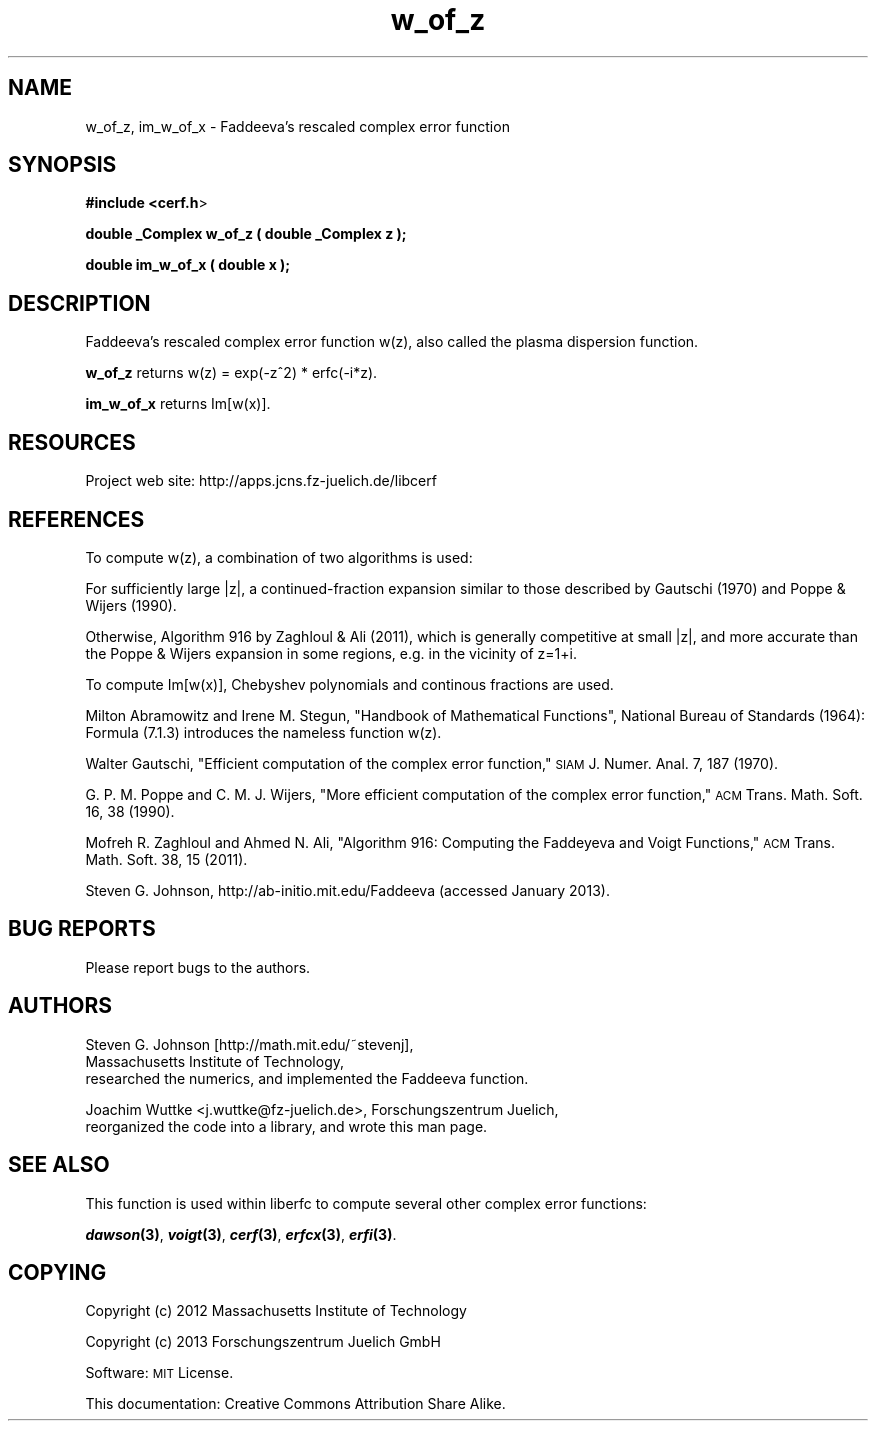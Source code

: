 .\" Automatically generated by Pod::Man 2.25 (Pod::Simple 3.16)
.\"
.\" Standard preamble:
.\" ========================================================================
.de Sp \" Vertical space (when we can't use .PP)
.if t .sp .5v
.if n .sp
..
.de Vb \" Begin verbatim text
.ft CW
.nf
.ne \\$1
..
.de Ve \" End verbatim text
.ft R
.fi
..
.\" Set up some character translations and predefined strings.  \*(-- will
.\" give an unbreakable dash, \*(PI will give pi, \*(L" will give a left
.\" double quote, and \*(R" will give a right double quote.  \*(C+ will
.\" give a nicer C++.  Capital omega is used to do unbreakable dashes and
.\" therefore won't be available.  \*(C` and \*(C' expand to `' in nroff,
.\" nothing in troff, for use with C<>.
.tr \(*W-
.ds C+ C\v'-.1v'\h'-1p'\s-2+\h'-1p'+\s0\v'.1v'\h'-1p'
.ie n \{\
.    ds -- \(*W-
.    ds PI pi
.    if (\n(.H=4u)&(1m=24u) .ds -- \(*W\h'-12u'\(*W\h'-12u'-\" diablo 10 pitch
.    if (\n(.H=4u)&(1m=20u) .ds -- \(*W\h'-12u'\(*W\h'-8u'-\"  diablo 12 pitch
.    ds L" ""
.    ds R" ""
.    ds C` ""
.    ds C' ""
'br\}
.el\{\
.    ds -- \|\(em\|
.    ds PI \(*p
.    ds L" ``
.    ds R" ''
'br\}
.\"
.\" Escape single quotes in literal strings from groff's Unicode transform.
.ie \n(.g .ds Aq \(aq
.el       .ds Aq '
.\"
.\" If the F register is turned on, we'll generate index entries on stderr for
.\" titles (.TH), headers (.SH), subsections (.SS), items (.Ip), and index
.\" entries marked with X<> in POD.  Of course, you'll have to process the
.\" output yourself in some meaningful fashion.
.ie \nF \{\
.    de IX
.    tm Index:\\$1\t\\n%\t"\\$2"
..
.    nr % 0
.    rr F
.\}
.el \{\
.    de IX
..
.\}
.\"
.\" Accent mark definitions (@(#)ms.acc 1.5 88/02/08 SMI; from UCB 4.2).
.\" Fear.  Run.  Save yourself.  No user-serviceable parts.
.    \" fudge factors for nroff and troff
.if n \{\
.    ds #H 0
.    ds #V .8m
.    ds #F .3m
.    ds #[ \f1
.    ds #] \fP
.\}
.if t \{\
.    ds #H ((1u-(\\\\n(.fu%2u))*.13m)
.    ds #V .6m
.    ds #F 0
.    ds #[ \&
.    ds #] \&
.\}
.    \" simple accents for nroff and troff
.if n \{\
.    ds ' \&
.    ds ` \&
.    ds ^ \&
.    ds , \&
.    ds ~ ~
.    ds /
.\}
.if t \{\
.    ds ' \\k:\h'-(\\n(.wu*8/10-\*(#H)'\'\h"|\\n:u"
.    ds ` \\k:\h'-(\\n(.wu*8/10-\*(#H)'\`\h'|\\n:u'
.    ds ^ \\k:\h'-(\\n(.wu*10/11-\*(#H)'^\h'|\\n:u'
.    ds , \\k:\h'-(\\n(.wu*8/10)',\h'|\\n:u'
.    ds ~ \\k:\h'-(\\n(.wu-\*(#H-.1m)'~\h'|\\n:u'
.    ds / \\k:\h'-(\\n(.wu*8/10-\*(#H)'\z\(sl\h'|\\n:u'
.\}
.    \" troff and (daisy-wheel) nroff accents
.ds : \\k:\h'-(\\n(.wu*8/10-\*(#H+.1m+\*(#F)'\v'-\*(#V'\z.\h'.2m+\*(#F'.\h'|\\n:u'\v'\*(#V'
.ds 8 \h'\*(#H'\(*b\h'-\*(#H'
.ds o \\k:\h'-(\\n(.wu+\w'\(de'u-\*(#H)/2u'\v'-.3n'\*(#[\z\(de\v'.3n'\h'|\\n:u'\*(#]
.ds d- \h'\*(#H'\(pd\h'-\w'~'u'\v'-.25m'\f2\(hy\fP\v'.25m'\h'-\*(#H'
.ds D- D\\k:\h'-\w'D'u'\v'-.11m'\z\(hy\v'.11m'\h'|\\n:u'
.ds th \*(#[\v'.3m'\s+1I\s-1\v'-.3m'\h'-(\w'I'u*2/3)'\s-1o\s+1\*(#]
.ds Th \*(#[\s+2I\s-2\h'-\w'I'u*3/5'\v'-.3m'o\v'.3m'\*(#]
.ds ae a\h'-(\w'a'u*4/10)'e
.ds Ae A\h'-(\w'A'u*4/10)'E
.    \" corrections for vroff
.if v .ds ~ \\k:\h'-(\\n(.wu*9/10-\*(#H)'\s-2\u~\d\s+2\h'|\\n:u'
.if v .ds ^ \\k:\h'-(\\n(.wu*10/11-\*(#H)'\v'-.4m'^\v'.4m'\h'|\\n:u'
.    \" for low resolution devices (crt and lpr)
.if \n(.H>23 .if \n(.V>19 \
\{\
.    ds : e
.    ds 8 ss
.    ds o a
.    ds d- d\h'-1'\(ga
.    ds D- D\h'-1'\(hy
.    ds th \o'bp'
.    ds Th \o'LP'
.    ds ae ae
.    ds Ae AE
.\}
.rm #[ #] #H #V #F C
.\" ========================================================================
.\"
.IX Title "w_of_z 3"
.TH w_of_z 3 "2013-03-11" "perl v5.14.2" "libcerf manual"
.\" For nroff, turn off justification.  Always turn off hyphenation; it makes
.\" way too many mistakes in technical documents.
.if n .ad l
.nh
.SH "NAME"
w_of_z, im_w_of_x \- Faddeeva's rescaled complex error function
.SH "SYNOPSIS"
.IX Header "SYNOPSIS"
\&\fB#include <cerf.h\fR>
.PP
\&\fBdouble _Complex w_of_z ( double _Complex z );\fR
.PP
\&\fBdouble im_w_of_x ( double x );\fR
.SH "DESCRIPTION"
.IX Header "DESCRIPTION"
Faddeeva's rescaled complex error function w(z), also called the plasma dispersion function.
.PP
\&\fBw_of_z\fR returns w(z) = exp(\-z^2) * erfc(\-i*z).
.PP
\&\fBim_w_of_x\fR returns Im[w(x)].
.SH "RESOURCES"
.IX Header "RESOURCES"
Project web site: http://apps.jcns.fz\-juelich.de/libcerf
.SH "REFERENCES"
.IX Header "REFERENCES"
To compute w(z), a combination of two algorithms is used:
.PP
For sufficiently large |z|, a continued-fraction expansion similar
to those described by Gautschi (1970) and Poppe & Wijers (1990).
.PP
Otherwise, Algorithm 916 by Zaghloul & Ali (2011), which is
generally competitive at small |z|,
and more accurate than the Poppe & Wijers expansion in some regions,
e.g. in the vicinity of z=1+i.
.PP
To compute Im[w(x)], Chebyshev polynomials and continous fractions are used.
.PP
Milton Abramowitz and Irene M. Stegun, \*(L"Handbook of Mathematical Functions\*(R", National Bureau of Standards (1964): Formula (7.1.3) introduces the nameless function w(z).
.PP
Walter Gautschi, \*(L"Efficient computation of the complex error function,\*(R" \s-1SIAM\s0 J. Numer. Anal. 7, 187 (1970).
.PP
G. P. M. Poppe and C. M. J. Wijers, \*(L"More efficient computation of the complex error function,\*(R" \s-1ACM\s0 Trans. Math. Soft. 16, 38 (1990).
.PP
Mofreh R. Zaghloul and Ahmed N. Ali, \*(L"Algorithm 916: Computing the Faddeyeva and Voigt Functions,\*(R" \s-1ACM\s0 Trans. Math. Soft. 38, 15 (2011).
.PP
Steven G. Johnson, http://ab\-initio.mit.edu/Faddeeva (accessed January 2013).
.SH "BUG REPORTS"
.IX Header "BUG REPORTS"
Please report bugs to the authors.
.SH "AUTHORS"
.IX Header "AUTHORS"
Steven G. Johnson [http://math.mit.edu/~stevenj],
  Massachusetts Institute of Technology,
  researched the numerics, and implemented the Faddeeva function.
.PP
Joachim Wuttke <j.wuttke@fz\-juelich.de>, Forschungszentrum Juelich,
  reorganized the code into a library, and wrote this man page.
.SH "SEE ALSO"
.IX Header "SEE ALSO"
This function is used within liberfc to compute several other complex error functions:
.PP
\&\fB\f(BIdawson\fB\|(3)\fR, \fB\f(BIvoigt\fB\|(3)\fR, \fB\f(BIcerf\fB\|(3)\fR, \fB\f(BIerfcx\fB\|(3)\fR, \fB\f(BIerfi\fB\|(3)\fR.
.SH "COPYING"
.IX Header "COPYING"
Copyright (c) 2012 Massachusetts Institute of Technology
.PP
Copyright (c) 2013 Forschungszentrum Juelich GmbH
.PP
Software: \s-1MIT\s0 License.
.PP
This documentation: Creative Commons Attribution Share Alike.
